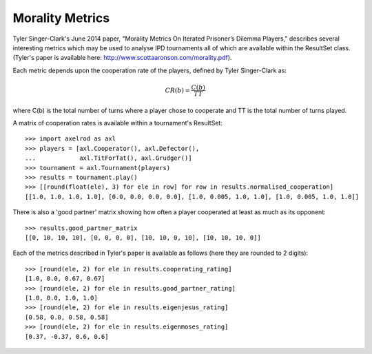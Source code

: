 Morality Metrics
================

Tyler Singer-Clark's June 2014 paper, "Morality Metrics On Iterated Prisoner’s
Dilemma Players," describes several interesting metrics which may be used to
analyse IPD tournaments all of which are available within the ResultSet class.
(Tyler's paper is available here: http://www.scottaaronson.com/morality.pdf).

Each metric depends upon the cooperation rate of the players, defined by Tyler
Singer-Clark as:

.. math::

    CR(b) = \frac{C(b)}{TT}

where C(b) is the total number of turns where a player chose to cooperate and TT
is the total number of turns played.

A matrix of cooperation rates is available within a tournament's ResultSet::

    >>> import axelrod as axl
    >>> players = [axl.Cooperator(), axl.Defector(),
    ...            axl.TitForTat(), axl.Grudger()]
    >>> tournament = axl.Tournament(players)
    >>> results = tournament.play()
    >>> [[round(float(ele), 3) for ele in row] for row in results.normalised_cooperation]
    [[1.0, 1.0, 1.0, 1.0], [0.0, 0.0, 0.0, 0.0], [1.0, 0.005, 1.0, 1.0], [1.0, 0.005, 1.0, 1.0]]

There is also a 'good partner' matrix showing how often a player cooperated at
least as much as its opponent::

    >>> results.good_partner_matrix
    [[0, 10, 10, 10], [0, 0, 0, 0], [10, 10, 0, 10], [10, 10, 10, 0]]

Each of the metrics described in Tyler's paper is available as follows (here they are rounded to 2 digits)::

    >>> [round(ele, 2) for ele in results.cooperating_rating]
    [1.0, 0.0, 0.67, 0.67]
    >>> [round(ele, 2) for ele in results.good_partner_rating]
    [1.0, 0.0, 1.0, 1.0]
    >>> [round(ele, 2) for ele in results.eigenjesus_rating]
    [0.58, 0.0, 0.58, 0.58]
    >>> [round(ele, 2) for ele in results.eigenmoses_rating]
    [0.37, -0.37, 0.6, 0.6]
